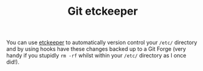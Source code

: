 :PROPERTIES:
:ID:       48249b0d-eeba-484a-8f00-808a14169692
:mtime:    20230730204230
:ctime:    20230730204230
:END:
#+TITLE: Git etckeeper
#+FILETAGS: :git:

You can use [[https://etckeeper.branchable.com][etckeeper]] to automatically version control your ~/etc/~ directory and by using hooks have these changes
backed up to a Git Forge (very handy if you stupidly ~rm -rf~ whilst within your ~/etc/~ directory as I once did!).
